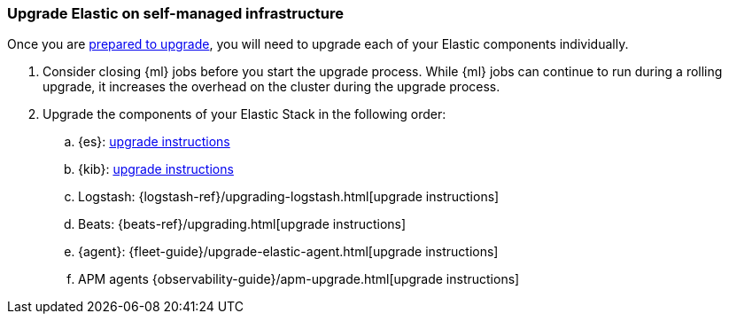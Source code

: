 [[upgrading-elastic-stack-on-prem]]
=== Upgrade Elastic on self-managed infrastructure 

Once you are <<upgrading-elastic-stack, prepared to upgrade>>,
you will need to upgrade each of your Elastic components individually.

. Consider closing {ml} jobs before you start the upgrade process. While {ml}
jobs can continue to run during a rolling upgrade, it increases the overhead
on the cluster during the upgrade process.

. Upgrade the components of your Elastic Stack in the following order:
+

//.. {es} Hadoop: {hadoop-ref}/install.html[install instructions]
.. {es}: <<upgrading-elasticsearch, upgrade instructions>>
.. {kib}: <<upgrading-kibana, upgrade instructions>>
//.. Java API Client: {java-api-client}/installation.html#maven[dependency configuration]
.. Logstash: {logstash-ref}/upgrading-logstash.html[upgrade instructions]
.. Beats: {beats-ref}/upgrading.html[upgrade instructions]
.. {agent}: {fleet-guide}/upgrade-elastic-agent.html[upgrade instructions]
.. APM agents {observability-guide}/apm-upgrade.html[upgrade instructions]